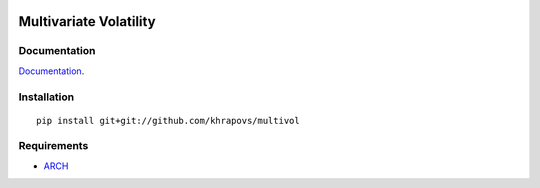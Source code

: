 .. image:: https://travis-ci.org/khrapovs/multivol.svg?branch=master
    :target: https://travis-ci.org/khrapovs/multidensity

.. image:: https://readthedocs.org/projects/multivol/badge/?version=latest
	:target: http://multivol.readthedocs.org/en/latest/?badge=latest
	:alt: Documentation Status

Multivariate Volatility
=======================

Documentation
-------------

`Documentation <http://multivol.readthedocs.org/en/latest/>`_.

Installation
------------

::

	pip install git+git://github.com/khrapovs/multivol

Requirements
------------

- `ARCH <https://github.com/bashtage/arch>`_
